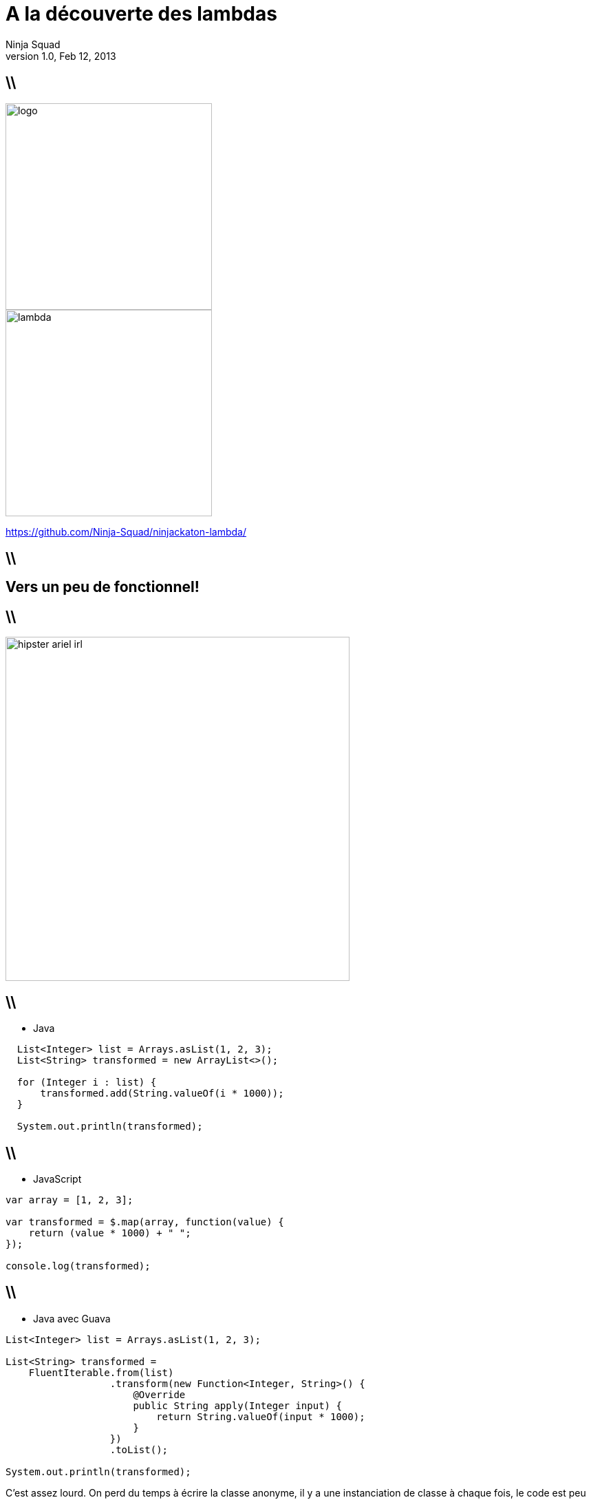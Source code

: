 //
// Export to...
//
// dzslides with embedded assets:
// asciidoc lambda.asciidoc
//
// dzslides with embedded assets:
// asciidoc -a data-uri -a linkcss! lambda.asciidoc
//
// HTML5:
// asciidoc -b html5 -o outline.html lambda.asciidoc
//
A la découverte des lambdas
===========================
Ninja Squad
v1.0, Feb 12, 2013
:title: A la découverte des lambdas
:website: http://ninja-squad.com
:slidesurl: https://github.com/Ninja-Squad/ninjackaton-lambda/
:imagesdir: images
:backend: dzslides
:linkcss: true
:dzslides-style: stormy
:dzslides-transition: fade
:dzslides-fonts: family=Yanone+Kaffeesatz:400,700,200,300&family=Cedarville+Cursive
:dzslides-highlight: monokai
// disable syntax highlighting unless turned on explicitly
:syntax: no-highlight

== \\

image::logo.png[height=300]
image::lambda.png[height=300]
    
https://github.com/Ninja-Squad/ninjackaton-lambda/

== \\

[{topic}]
== Vers un peu de fonctionnel!

== \\

image::hipster-ariel-irl.jpg[align="center", height=500]

[role="terminal"]
== \\
* Java
[syntax="java"]
----
  List<Integer> list = Arrays.asList(1, 2, 3);
  List<String> transformed = new ArrayList<>();

  for (Integer i : list) {
      transformed.add(String.valueOf(i * 1000));
  }

  System.out.println(transformed);
----

[role="terminal"]
== \\
* JavaScript
[syntax="javascript"]
----
var array = [1, 2, 3];

var transformed = $.map(array, function(value) {
    return (value * 1000) + " ";
});

console.log(transformed);
----

[role="terminal"]
== \\
* Java avec Guava
[syntax="java"]
----
List<Integer> list = Arrays.asList(1, 2, 3);

List<String> transformed = 
    FluentIterable.from(list)
                  .transform(new Function<Integer, String>() {
                      @Override
                      public String apply(Integer input) {
                          return String.valueOf(input * 1000);
                      }
                  })
                  .toList();

System.out.println(transformed);
----

[NOTES]
====
C'est assez lourd. On perd du temps à écrire la classe anonyme, il y a une instanciation de classe à chaque fois, le code est peu lisible, et finalement, les seules parties intéressantes sont l'appel à transform(), et l'appel à String.valueOf(). Le reste, c'est du boilerplate.
====

[role="terminal"]
== \\
* Lambda style
[syntax="java"]
----
List<Integer> list = Arrays.asList(1, 2, 3);

List<String> transformed = 
    list.stream()
        .map(input -> String.valueOf(input * 1000))
        .collect(Collectors.toList());

System.out.println(transformed);
----
== \\

[{statement}]
How does it *work* ?

== \\
Interfaces can now have
[{stepwise}]
* static methods
* non abstract methods [detail]#(default)#

[NOTES]
====
C'est ce qui permet d'avoir une méthode stream() dans toutes les collections (même la vôtre), une méthode addAll() dans toutes les collections (même la vôtre). Backward compatibility!
Les méthodes default ne peuvent pas être final, donc on peut toujours les redéfinir.
====


[role="terminal"]
== \\
[syntax="java"]
----
/**
 * Sorts this list using the supplied {@code Comparator}
 * to compare elements.
 * [...]
 */
public default void sort(Comparator<? super E> c) {
    Collections.<E>sort(this, c);
}
----

[role="terminal"]
== \\
[syntax="java"]
----
@FunctionalInterface
----

== \\
[{stepwise}]
* FileFilter
* Runnable
* Callable
* ActionListener
* Comparator

[NOTES]
====
Chaque fois qu'on a une interface avec une seule méthode abstraite, on peut en créer une instance avec une lambda.
Exemple: FileFilter, Runnable, Callable, ActionListener, Comparator, etc.
====

== \\

[{statement}]
*Exemples*

[role="terminal"]
== \\
[syntax="java"]
----
interface Concatenator {
    String concat(int a, double b);                    
}
----
donne
[syntax="java"]
----
(int a, double b) -> { 
    String s = a + " " + b; 
    return s;
}
----
[role="terminal"]

== \\
[syntax="java"]
----
interface Concatenator {
    String concat(int a, double b);                    
}
----
ou
[syntax="java"]
----
(int a, double b) -> return a + " " + b;
----

[role="terminal"]
== \\
[syntax="java"]
----
interface Concatenator {
    String concat(int a, double b);                    
}
----
ou
[syntax="java"]
----
(int a, double b) -> a + " " + b;
----

[role="terminal"]
== \\
[syntax="java"]
----
interface Concatenator {
    String concat(int a, double b);                    
}
----
ou
[syntax="java"]
----
(a, b) -> a + " " + b;
----

[role="terminal"]
== \\
[syntax="java"]
----
interface UnaryOperator {
    int op(a);
}	
----
donne
[syntax="java"]
----
(a) -> a * a;
----

[role="terminal"]
== \\
[syntax="java"]
----
interface UnaryOperator {
    int op(a);
}	
----
ou sans parenthèses
[syntax="java"]
----
a -> a * a;
----

[role="terminal"]
== \\
[syntax="java"]
----
interface NumberSupplier {                                   
    int get();
}
----
donne
[syntax="java"]
----
() -> 25;
----

[role="terminal"]
== \\
[syntax="java"]
----
interface StringToIntFunction {                        
    int toInt(String s);
}
----
avec une référence à une méthode
[syntax="java"]
----
String::length
----

[role="terminal"]
== \\
[syntax="java"]
----
interface StringToIntFunction {                        
    int toInt(String s);
}
----
avec une référence à une méthode
[syntax="java"]
----
String::length
----
identique à
[syntax="java"]
----
s -> s.length()
----

[role="terminal"]
== \\
[syntax="java"]
----
interface StringToIntFunction {                        
    int toInt(String s);
}
----
avec une référence à un constructeur
[syntax="java"]
----
Integer::new
----

[role="terminal"]
== \\
[syntax="java"]
----
interface StringToIntFunction {                        
    int toInt(String s);
}
----
avec une référence à un constructeur
[syntax="java"]
----
Integer::new
----
identique à
[syntax="java"]
----
s -> new Integer(s)
----

[role="terminal"]
== \\
[syntax="java"]
----
interface StringToIntFunction {                        
    int toInt(String s);
}
----
avec une référence à une méthode statique
[syntax="java"]
----
Integer::parseInt
----

[role="terminal"]
== \\
[syntax="java"]
----
interface StringToIntFunction {                        
    int toInt(String s);
}
----
avec une référence à une méthode statique
[syntax="java"]
----
Integer::parseInt
----
identique à
[syntax="java"]
----
s -> Integer.parseInt(s)
----    

[role="terminal"]
== \\
[syntax="java"]
----
interface StringToIntFunction {                        
    int toInt(String s);
}
----
avec une référence à une méthode sur un autre objet
[syntax="java"]
----
stringToIntMap::get
----

[role="terminal"]
== \\
[syntax="java"]
----
interface StringToIntFunction {                        
    int toInt(String s);
}
----
avec une référence à une méthode sur un autre objet
[syntax="java"]
----
stringToIntMap::get
----
identique à
[syntax="java"]
----
s -> stringToIntMap.get(s)
----    

[role="terminal"]
== \\
[syntax="java"]
----
List<Integer> incrementAllWith(List<Integer> list, int inc) {
    return list.stream()
               .map(i -> i + inc)
               .boxed()
               .collect(Collectors.toList());
}
----

== \\

[{statement}]
Effectively *final* ?

[role="terminal"]
== \\
Exemple de code interdit
[syntax="java"]
----
int cumulatedAge = 0; 
persons.forEach(p -> {
    cumulatedAge += p.getAge();
});
----

[role="terminal"]
== \\
Remplacer par
[syntax="java"]
----
int cumulatedAge = 
    persons.stream().mapToInt(Person::getAge).sum();
----

== \\

[{statement}]
a *Stream* ?

== \\
[{stepwise}]
* Stream
* IntStream
* LongStream
* DoubleStream

== \\
[{stepwise}]
* Sequential
* Parallel [detail]#Fork/Join#

[role="terminal"]
== \\
1 000 000 tweets?
[syntax="java"]
----
public static int maxRetweets(Set<Tweet> tweets) {
    return tweets.parallelStream()
                 .map(t -> t.getRetweetCount())
                 .max();
}
----

== \\
[{statement}]
*Conclusion*

== \\
[{stepwise}]
* Keep it short
* Moins de boilerplate
* Toute interface fonctionnelle peut être une lambda
* Inférence
* Erreurs parfois cryptiques
* IDEs
* 9ème version de cette prés...

== \\
[{stepwise}]
* Content and bad jokes by @jbnizet and @cedric_exbrayat
* Proof readed and approved by @agnes_crepet and @clacote

== \\
[{stepwise}]
* Using asciidoc and dzslide with the great theme of @mojavelinux
* Yes, the lambda image is the Half Life logo
* Hipster Ariel photo by fremen9 (shamelessly stolen from @bodil)


[NOTES]
====
Expérience très limitée pour le moment.
- Encore plus que pour les classes anonymes, le corps des lambda devrait être très très court. Déléguer à des méthodes si le corps fait plus d'une ou deux lignes.
- Réduit significativement le boilerplate.
- Idée géniale: toute interface fonctionnelle peut être implémentée sous forme de lambda. Ca va permettre d'utiliser les lambdas avec Guava et des tas d'autres APIs, sans attendre une quelconque évolution de Guava.
- Problème principal en ce moment: l'inférence de type. Ce serait bien de pouvoir écrire .collect(Collectors.toList()) plutôt que .collect(Collectors.<String>toList()). Travail toujours en cours pour améliorer ça.
- De nouveaux messages cryptiques du compilateur à comprendre. Pas facile facile.
- C'est une cible mouvante. On a dû réécrire nos slides 5 fois parce qu'à chaque fois qu'on revenait dessus, tout avait changé. Ca devrait se stabiliser d'ici peu.
- Manque de méthodes raccourcis. Par exemple: .toList() au lieu de .collect(Collectors.<String>toList())
- Manque cruel de javadoc. Mais ça va s'améliorer.
- Les IDEs (en tout cas IntelliJ) ne sont pas encore au point, mais le sujet est instable, donc c'est normal. Fausses inférences, signalement d'erreurs quand il n'y en a pas. Pas de signalement d'erreur quand il y en a, etc.

Le developer review va bientôt commencer. A nous d'agir. Déjà maintenant, le feedback est le bienvenu.
====
